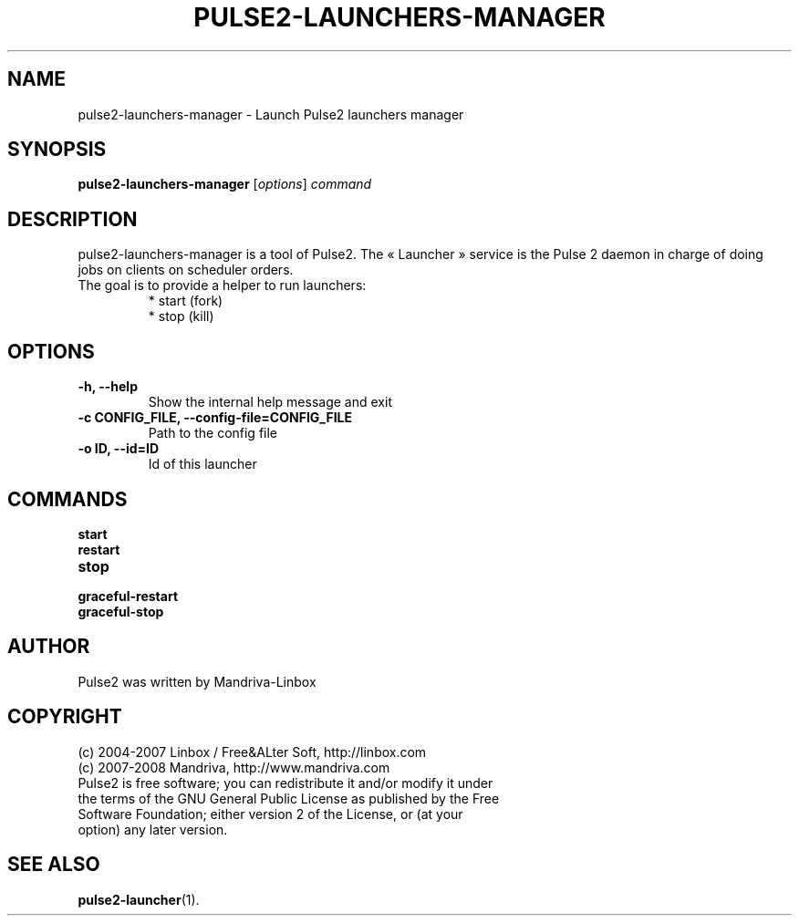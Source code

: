 .TH PULSE2-LAUNCHERS-MANAGER 1
.SH NAME
pulse2-launchers-manager \- Launch Pulse2 launchers manager
.SH SYNOPSIS
.B pulse2-launchers-manager
.RI [ options ] " command"
.SH DESCRIPTION
pulse2-launchers-manager is a tool of Pulse2. The « Launcher » service is the Pulse 2 daemon in charge of doing jobs on clients on scheduler orders.
.TP
The goal is to provide a helper to run launchers:
 * start (fork)
 * stop (kill)
.SH OPTIONS
.TP
.B \-h, \-\-help
Show the internal help message and exit
.TP
.B \-c CONFIG_FILE, \-\-config-file=CONFIG_FILE
Path to the config file
.TP
.B \-o ID, \-\-id=ID
Id of this launcher
.SH COMMANDS
.B start
.TP
.B restart
.TP
.B stop
.TP
.B graceful-restart
.TP
.B graceful-stop
.SH AUTHOR
Pulse2 was written by Mandriva-Linbox
.SH COPYRIGHT
.TP
(c) 2004-2007 Linbox / Free&ALter Soft, http://linbox.com
.TP
(c) 2007-2008 Mandriva, http://www.mandriva.com
.TP
Pulse2 is free software; you can redistribute it and/or modify it under the terms of the GNU General Public License as published by the Free Software Foundation; either version 2 of the License, or (at your option) any later version.
.SH SEE ALSO
.BR pulse2-launcher (1).
